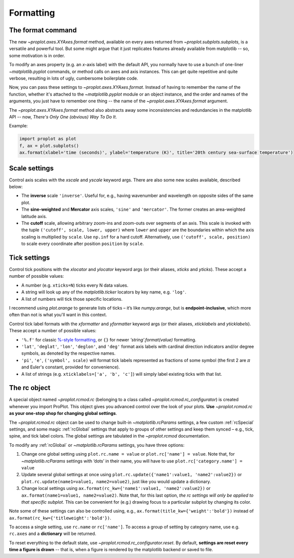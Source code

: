 Formatting
==========

The format command
------------------
The new `~proplot.axes.XYAxes.format` method, available on every axes returned from `~proplot.subplots.subplots`, is a versatile and powerful tool. But some might argue
that it just replicates features already available from matplotlib -- so, some motivation is in order.

To modify an axes property (e.g. an *x*-axis label) with the default API, you normally have to use a bunch of one-liner `~matplotlib.pyplot` commands, or method calls on axes and axis instances. This can get quite repetitive and quite verbose, resulting in lots of ugly, cumbersome boilerplate code.

Now, you can pass these settings to `~proplot.axes.XYAxes.format`. Instead of having to remember the name of the function, whether it's attached to the `~matplotlib.pyplot` module or an object instance, and the order and names of the arguments, you just have to remember one thing -- the name of the `~proplot.axes.XYAxes.format` argument.

The `~proplot.axes.XYAxes.format` method also abstracts away some inconsistencies and redundancies in the matplotlib API -- now, *There's Only One (obvious) Way To Do It*.

Example:

.. code-block:: python

   import proplot as plot
   f, ax = plot.subplots()
   ax.format(xlabel='time (seconds)', ylabel='temperature (K)', title='20th century sea-surface temperature')

Scale settings
--------------

Control axis scales with the `xscale` and `yscale` keyword args.
There are also some new scales available, described below:

-  The **inverse** scale ``'inverse'``. Useful for, e.g., having
   wavenumber and wavelength on opposite sides of the same plot.
-  The **sine-weighted** and **Mercator** axis scales, ``'sine'`` and
   ``'mercator'``. The former creates an area-weighted latitude axis.
-  The **cutoff** scale, allowing arbitrary
   zoom-ins and zoom-outs over segments of an axis. This scale is invoked
   with the tuple ``('cutoff', scale, lower, upper)`` where ``lower``
   and ``upper`` are the boundaries within which the axis scaling is
   multiplied by ``scale``. Use ``np.inf`` for a hard cutoff.
   Alternatively, use ``('cutoff', scale, position)`` to
   scale every coordinate after position ``position`` by ``scale``.

Tick settings
-------------

Control tick positions with the `xlocator` and `ylocator` keyword args (or their aliases, `xticks` and `yticks`). These accept a number of possible values:

*  A number (e.g. ``xticks=N``) ticks every N data values.
*  A string will look up any of the `matplotlib.ticker`
   locators by key name, e.g. ``'log'``.
*  A list of numbers will tick those specific locations.

I recommend using `plot.arange` to generate lists of ticks –
it’s like `numpy.arange`, but is **endpoint-inclusive**, which more often than
not is what you'll want in this context.

Control tick label formats with the `xformatter` and `yformatter` keyword args (or their aliases, `xticklabels` and `yticklabels`). These accept a number of possible values:

* ``'%.f'`` for classic `%-style formatting <https://pyformat.info/>`_, or ``{}`` for newer `'string'.format(value)` formatting.
* ``'lat'``, ``'deglat'``, ``'lon'``, ``'deglon'``, and ``'deg'``
  format axis labels with cardinal direction indicators and/or degree
  symbols, as denoted by the respective names.
* ``'pi'``, ``'e'``, ``('symbol', scale)`` will format tick labels represented as
  fractions of some symbol (the first 2 are :math:`\pi` and Euler's constant, provided for convenience).
* A list of strings (e.g. ``xticklabels=['a', 'b', 'c']``) will simply label existing ticks with that list.


The rc object
-------------
A special object named `~proplot.rcmod.rc` (belonging to a class called
`~proplot.rcmod.rc_configurator`) is created whenever you import ProPlot. This object
gives you advanced control over the look of your plots. **Use**
`~proplot.rcmod.rc` **as your one-stop shop for changing global settings**.

The `~proplot.rcmod.rc` object can be used to change built-in
`~matplotlib.rcParams` settings, a few custom :ref:`rcSpecial` settings,
and some magic :ref:`rcGlobal` settings that apply to groups of other
settings and keep them synced – e.g., tick, spine, and tick label
colors. The global settings are tabulated in the `~proplot.rcmod` documentation.

To modify any :ref:`rcGlobal` or `~matplotlib.rcParams` settings, you have three options:

1. Change one global setting using ``plot.rc.name = value`` or ``plot.rc['name'] = value``.
   Note that, for `~matplotlib.rcParams` settings with ‘dots’ in their name, you will
   have to use ``plot.rc['category.name'] = value``
2. Update several global settings at once using
   ``plot.rc.update({'name1':value1, 'name2':value2})`` or
   ``plot.rc.update(name1=value1, name2=value2)``, just like you would
   update a dictionary.
3. Change local settings using
   ``ax.format(rc_kw={'name1':value1, 'name2':value2})`` or
   ``ax.format(name1=value1, name2=value2)``. Note that, for this last
   option, *the rc settings will only be applied to that specific subplot*. This can be convenient for (e.g.) drawing focus to a particular subplot by changing
   its color.

Note some of these settings can also be controlled using, e.g.,
``ax.format(title_kw={'weight':'bold'})`` instead of
``ax.format(rc_kw={'titleweight':'bold'})``.

To access a single setting, use ``rc.name`` or ``rc['name']``. To
access a group of setting by category name, use e.g. ``rc.axes``
and a **dictionary** will be returned.

To reset everything to the default state, use `~proplot.rcmod.rc_configurator.reset`. By
default, **settings are reset every time a figure is drawn** -- that is, when
a figure is rendered by the matplotlib backend or saved to file.

